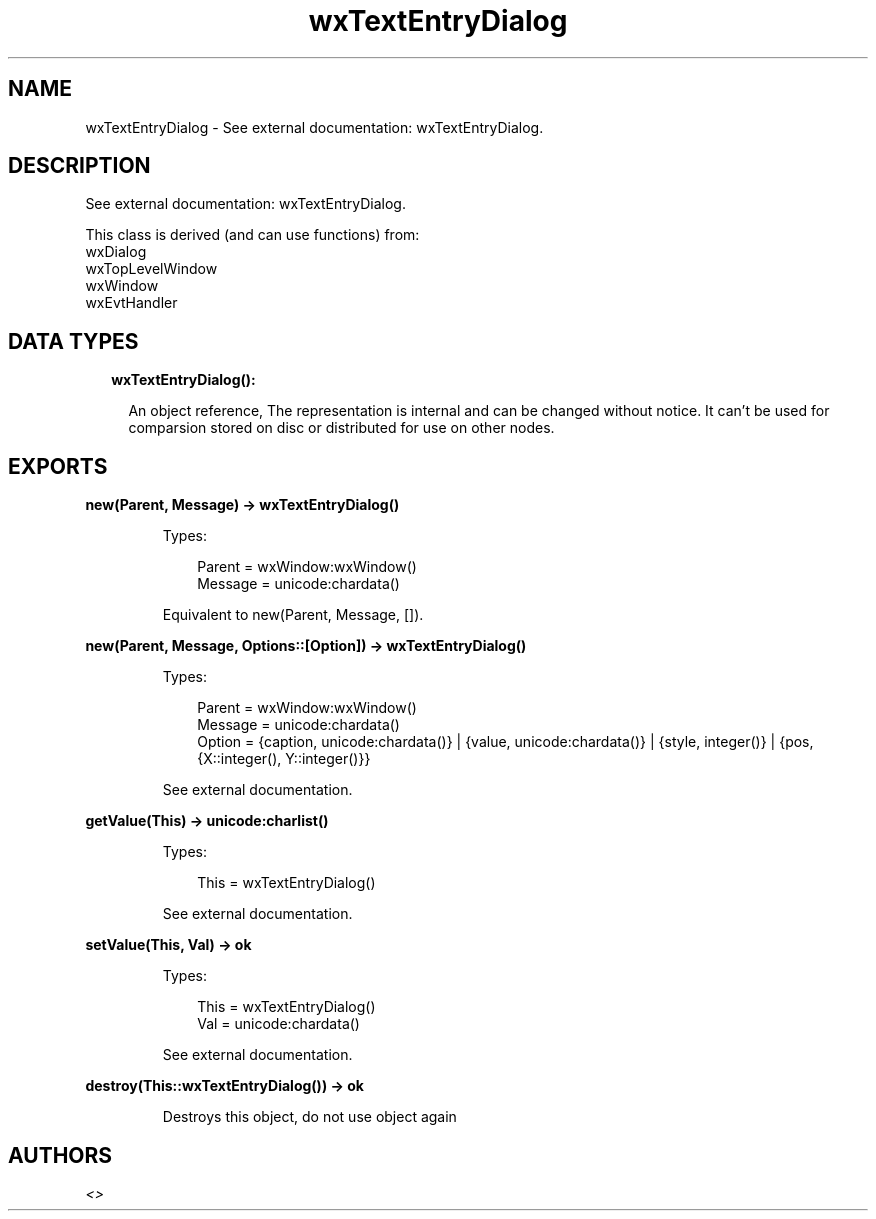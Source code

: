.TH wxTextEntryDialog 3 "wx 1.9.1" "" "Erlang Module Definition"
.SH NAME
wxTextEntryDialog \- See external documentation: wxTextEntryDialog.
.SH DESCRIPTION
.LP
See external documentation: wxTextEntryDialog\&.
.LP
This class is derived (and can use functions) from: 
.br
wxDialog 
.br
wxTopLevelWindow 
.br
wxWindow 
.br
wxEvtHandler 
.SH "DATA TYPES"

.RS 2
.TP 2
.B
wxTextEntryDialog():

.RS 2
.LP
An object reference, The representation is internal and can be changed without notice\&. It can\&'t be used for comparsion stored on disc or distributed for use on other nodes\&.
.RE
.RE
.SH EXPORTS
.LP
.B
new(Parent, Message) -> wxTextEntryDialog()
.br
.RS
.LP
Types:

.RS 3
Parent = wxWindow:wxWindow()
.br
Message = unicode:chardata()
.br
.RE
.RE
.RS
.LP
Equivalent to new(Parent, Message, [])\&.
.RE
.LP
.B
new(Parent, Message, Options::[Option]) -> wxTextEntryDialog()
.br
.RS
.LP
Types:

.RS 3
Parent = wxWindow:wxWindow()
.br
Message = unicode:chardata()
.br
Option = {caption, unicode:chardata()} | {value, unicode:chardata()} | {style, integer()} | {pos, {X::integer(), Y::integer()}}
.br
.RE
.RE
.RS
.LP
See external documentation\&.
.RE
.LP
.B
getValue(This) -> unicode:charlist()
.br
.RS
.LP
Types:

.RS 3
This = wxTextEntryDialog()
.br
.RE
.RE
.RS
.LP
See external documentation\&.
.RE
.LP
.B
setValue(This, Val) -> ok
.br
.RS
.LP
Types:

.RS 3
This = wxTextEntryDialog()
.br
Val = unicode:chardata()
.br
.RE
.RE
.RS
.LP
See external documentation\&.
.RE
.LP
.B
destroy(This::wxTextEntryDialog()) -> ok
.br
.RS
.LP
Destroys this object, do not use object again
.RE
.SH AUTHORS
.LP

.I
<>